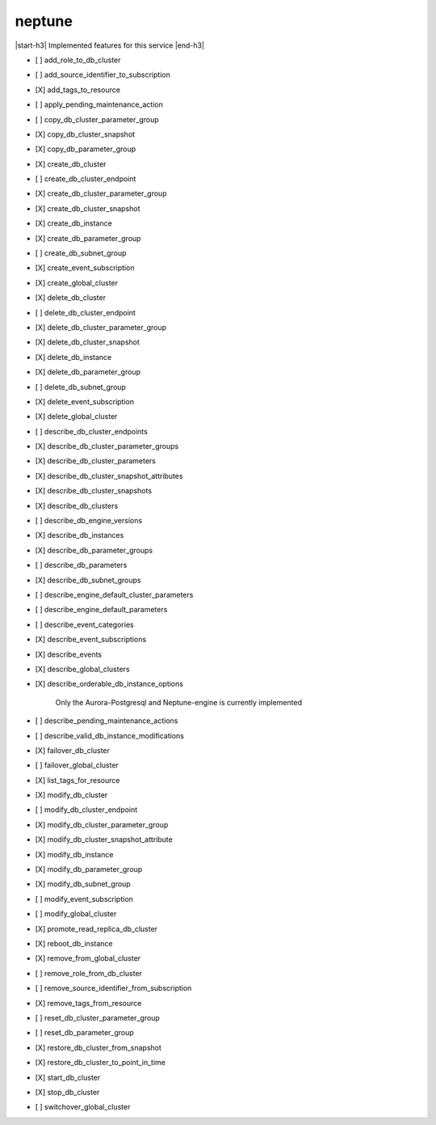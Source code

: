 .. _implementedservice_neptune:

.. |start-h3| raw:: html

    <h3>

.. |end-h3| raw:: html

    </h3>

=======
neptune
=======

|start-h3| Implemented features for this service |end-h3|

- [ ] add_role_to_db_cluster
- [ ] add_source_identifier_to_subscription
- [X] add_tags_to_resource
- [ ] apply_pending_maintenance_action
- [ ] copy_db_cluster_parameter_group
- [X] copy_db_cluster_snapshot
- [X] copy_db_parameter_group
- [X] create_db_cluster
- [ ] create_db_cluster_endpoint
- [X] create_db_cluster_parameter_group
- [X] create_db_cluster_snapshot
- [X] create_db_instance
- [X] create_db_parameter_group
- [ ] create_db_subnet_group
- [X] create_event_subscription
- [X] create_global_cluster
- [X] delete_db_cluster
- [ ] delete_db_cluster_endpoint
- [X] delete_db_cluster_parameter_group
- [X] delete_db_cluster_snapshot
- [X] delete_db_instance
- [X] delete_db_parameter_group
- [ ] delete_db_subnet_group
- [X] delete_event_subscription
- [X] delete_global_cluster
- [ ] describe_db_cluster_endpoints
- [X] describe_db_cluster_parameter_groups
- [X] describe_db_cluster_parameters
- [X] describe_db_cluster_snapshot_attributes
- [X] describe_db_cluster_snapshots
- [X] describe_db_clusters
- [ ] describe_db_engine_versions
- [X] describe_db_instances
- [X] describe_db_parameter_groups
- [ ] describe_db_parameters
- [X] describe_db_subnet_groups
- [ ] describe_engine_default_cluster_parameters
- [ ] describe_engine_default_parameters
- [ ] describe_event_categories
- [X] describe_event_subscriptions
- [X] describe_events
- [X] describe_global_clusters
- [X] describe_orderable_db_instance_options
  
        Only the Aurora-Postgresql and Neptune-engine is currently implemented
        

- [ ] describe_pending_maintenance_actions
- [ ] describe_valid_db_instance_modifications
- [X] failover_db_cluster
- [ ] failover_global_cluster
- [X] list_tags_for_resource
- [X] modify_db_cluster
- [ ] modify_db_cluster_endpoint
- [X] modify_db_cluster_parameter_group
- [X] modify_db_cluster_snapshot_attribute
- [X] modify_db_instance
- [X] modify_db_parameter_group
- [X] modify_db_subnet_group
- [ ] modify_event_subscription
- [ ] modify_global_cluster
- [X] promote_read_replica_db_cluster
- [X] reboot_db_instance
- [X] remove_from_global_cluster
- [ ] remove_role_from_db_cluster
- [ ] remove_source_identifier_from_subscription
- [X] remove_tags_from_resource
- [ ] reset_db_cluster_parameter_group
- [ ] reset_db_parameter_group
- [X] restore_db_cluster_from_snapshot
- [X] restore_db_cluster_to_point_in_time
- [X] start_db_cluster
- [X] stop_db_cluster
- [ ] switchover_global_cluster


